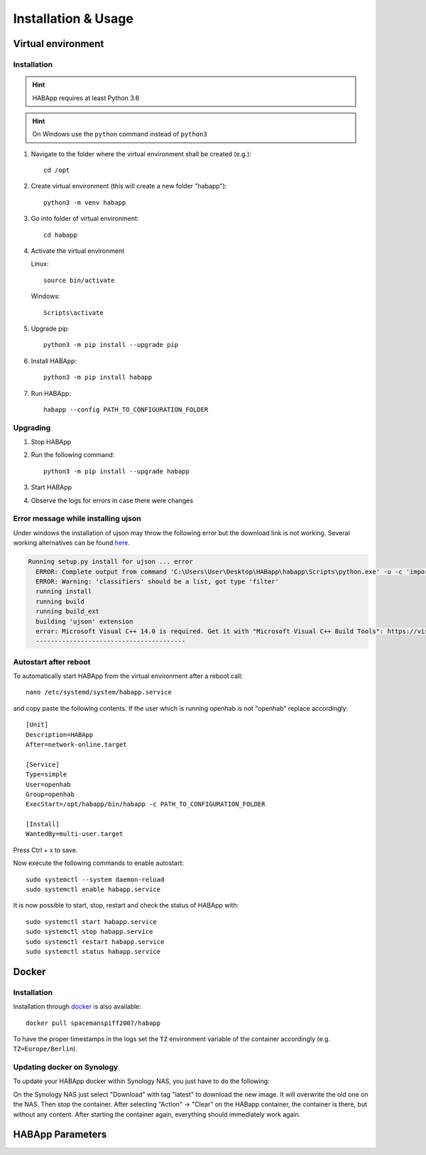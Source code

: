 

==================================
Installation & Usage
==================================

----------------------------------
Virtual environment
----------------------------------

Installation
^^^^^^^^^^^^^^^^^^^^^^^^^^^^

.. hint::
   HABApp requires at least Python 3.6
.. hint::
   On Windows use the ``python`` command instead of ``python3``

#. Navigate to the folder where the virtual environment shall be created (e.g.)::

    cd /opt

#. Create virtual environment (this will create a new folder "habapp")::

    python3 -m venv habapp

#. Go into folder of virtual environment::

    cd habapp

#. Activate the virtual environment

   Linux::

    source bin/activate

   Windows::

    Scripts\activate

#. Upgrade pip::

    python3 -m pip install --upgrade pip

#. Install HABApp::

    python3 -m pip install habapp

#. Run HABApp::

    habapp --config PATH_TO_CONFIGURATION_FOLDER


Upgrading
^^^^^^^^^^^^^^^^^^^^^^^^^^^^
#. Stop HABApp

#. Run the following command::

    python3 -m pip install --upgrade habapp

#. Start HABApp

#. Observe the logs for errors in case there were changes

Error message while installing ujson
^^^^^^^^^^^^^^^^^^^^^^^^^^^^^^^^^^^^^^

Under windows the installation of ujson may throw the following error but the download link is not working.
Several working alternatives can be found `here <https://www.scivision.dev/python-windows-visual-c-14-required/>`_.

.. code-block:: none

  Running setup.py install for ujson ... error
    ERROR: Complete output from command 'C:\Users\User\Desktop\HABapp\habapp\Scripts\python.exe' -u -c 'import setuptools, tokenize;__file__='"'"'C:\\Users\\User\\AppData\\Local\\Temp\\pip-install-4y0tobjp\\ujson\\setup.py'"'"';f=getattr(tokenize, '"'"'open'"'"', open)(__file__);code=f.read().replace('"'"'\r\n'"'"', '"'"'\n'"'"');f.close();exec(compile(code, __file__, '"'"'exec'"'"'))' install --record 'C:\Users\User\AppData\Local\Temp\pip-record-6t2yo712\install-record.txt' --single-version-externally-managed --compile --install-headers 'C:\Users\User\Desktop\HABapp\habapp\include\site\python3.7\ujson':
    ERROR: Warning: 'classifiers' should be a list, got type 'filter'
    running install
    running build
    running build_ext
    building 'ujson' extension
    error: Microsoft Visual C++ 14.0 is required. Get it with "Microsoft Visual C++ Build Tools": https://visualstudio.microsoft.com/downloads/
    ----------------------------------------


Autostart after reboot
^^^^^^^^^^^^^^^^^^^^^^^^^^^^

To automatically start HABApp from the virtual environment after a reboot call::

    nano /etc/systemd/system/habapp.service


and copy paste the following contents. If the user which is running openhab is not "openhab" replace accordingly::

    [Unit]
    Description=HABApp
    After=network-online.target
    
    [Service]
    Type=simple
    User=openhab
    Group=openhab
    ExecStart=/opt/habapp/bin/habapp -c PATH_TO_CONFIGURATION_FOLDER
    
    [Install]
    WantedBy=multi-user.target

Press Ctrl + x to save.

Now execute the following commands to enable autostart::

    sudo systemctl --system daemon-reload
    sudo systemctl enable habapp.service

It is now possible to start, stop, restart and check the status of HABApp with::

    sudo systemctl start habapp.service
    sudo systemctl stop habapp.service
    sudo systemctl restart habapp.service
    sudo systemctl status habapp.service

----------------------------------
Docker
----------------------------------

Installation
^^^^^^^^^^^^^^^^^^^^^^^^^^^^

Installation through `docker <https://hub.docker.com/r/spacemanspiff2007/habapp>`_ is also available::

    docker pull spacemanspiff2007/habapp

To have the proper timestamps in the logs set the ``TZ`` environment variable of the container accordingly (e.g. ``TZ=Europe/Berlin``).


Updating docker on Synology
^^^^^^^^^^^^^^^^^^^^^^^^^^^^
To update your HABApp docker within Synology NAS, you just have to do the following:

On the Synology NAS just select "Download" with tag "latest" to download the new image.
It will overwrite the old one on the NAS.
Then stop the container. After selecting "Action" -> "Clear" on the HABapp container, the container is there, but without any content.
After starting the container again, everything should immediately work again.

----------------------------------
HABApp Parameters
----------------------------------

.. execute_code::
    :header_code: Execute habapp with "-h" to view possible command line arguments

    # skip
    habapp -h
    # skip

    # hide
    import HABApp.__main__
    HABApp.__main__.get_command_line_args(['-h'])
    # hide


